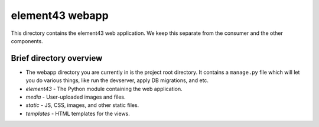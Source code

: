 element43 webapp
================

This directory contains the element43 web application. We keep this separate
from the consumer and the other components.

Brief directory overview
------------------------

* The webapp directory you are currently in is the project root directory.
  It contains a ``manage.py`` file which will let you do various things, like
  run the devserver, apply DB migrations, and etc.
* *element43* - The Python module containing the web application.
* *media* - User-uploaded images and files.
* *static* - JS, CSS, images, and other static files.
* *templates* - HTML templates for the views.
